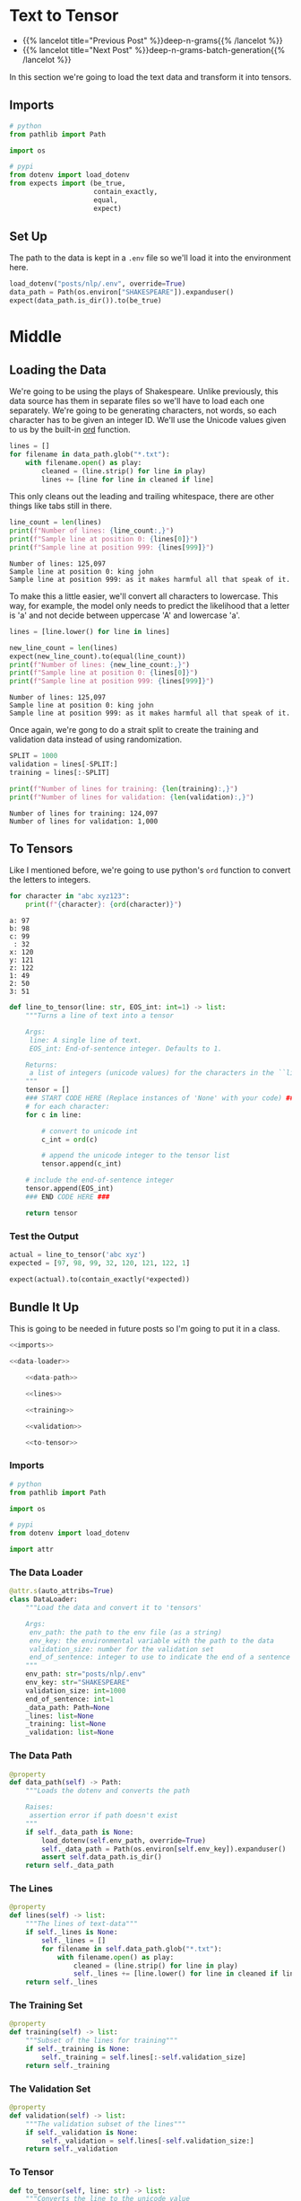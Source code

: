 #+BEGIN_COMMENT
.. title: Deep N-Grams: Loading the Data
.. slug: deep-n-grams-loading-the-data
.. date: 2021-01-05 16:47:30 UTC-08:00
.. tags: nlp,n-grams,rnn,gru
.. category: NLP
.. link: 
.. description: Loading the data and converting it to tensors.
.. type: text

#+END_COMMENT
#+OPTIONS: ^:{}
#+TOC: headlines 3
#+PROPERTY: header-args :session ~/.local/share/jupyter/runtime/kernel-5db9f1b2-7e92-4572-8627-e28f07f8bbd5-ssh.json
#+BEGIN_SRC python :results none :exports none
%load_ext autoreload
%autoreload 2
#+END_SRC

* Text to Tensor
  - {{% lancelot title="Previous Post" %}}deep-n-grams{{% /lancelot %}}
  - {{% lancelot title="Next Post" %}}deep-n-grams-batch-generation{{% /lancelot %}}

In this section we're going to load the text data and transform it into tensors.
** Imports
#+begin_src python :results none
# python
from pathlib import Path

import os

# pypi
from dotenv import load_dotenv
from expects import (be_true,
                     contain_exactly,
                     equal,
                     expect)
#+end_src
** Set Up
   The path to the data is kept in a =.env= file so we'll load it into the environment here.

#+begin_src python :results none
load_dotenv("posts/nlp/.env", override=True)
data_path = Path(os.environ["SHAKESPEARE"]).expanduser()
expect(data_path.is_dir()).to(be_true)
#+end_src
* Middle
** Loading the Data  
  We're going to be using the plays of Shakespeare. Unlike previously, this data source has them in separate files so we'll have to load each one separately. We're going to be generating characters, not words, so each character has to be given an integer ID. We'll use the Unicode values given to us by the built-in [[https://docs.python.org/3/library/functions.html#ord][ord]] function.

#+begin_src python :results none
lines = []
for filename in data_path.glob("*.txt"):
    with filename.open() as play:
        cleaned = (line.strip() for line in play)
        lines += [line for line in cleaned if line]
#+end_src

This only cleans out the leading and trailing whitespace, there are other things like tabs still in there.

#+begin_src python :results output :exports both
line_count = len(lines)
print(f"Number of lines: {line_count:,}")
print(f"Sample line at position 0: {lines[0]}")
print(f"Sample line at position 999: {lines[999]}")
#+end_src

#+RESULTS:
: Number of lines: 125,097
: Sample line at position 0: king john
: Sample line at position 999: as it makes harmful all that speak of it.

To make this a little easier, we'll convert all characters to lowercase.  This way, for example, the model only needs to predict the likelihood that a letter is 'a' and not decide between uppercase 'A' and lowercase 'a'.

#+begin_src python :results output :exports both
lines = [line.lower() for line in lines]

new_line_count = len(lines)
expect(new_line_count).to(equal(line_count))
print(f"Number of lines: {new_line_count:,}")
print(f"Sample line at position 0: {lines[0]}")
print(f"Sample line at position 999: {lines[999]}")
#+end_src

#+RESULTS:
: Number of lines: 125,097
: Sample line at position 0: king john
: Sample line at position 999: as it makes harmful all that speak of it.

Once again, we're gong to do a strait split to create the training and validation data instead of using randomization.

#+begin_src python :results output :exports both
SPLIT = 1000
validation = lines[-SPLIT:]
training = lines[:-SPLIT]

print(f"Number of lines for training: {len(training):,}")
print(f"Number of lines for validation: {len(validation):,}")

#+end_src

#+RESULTS:
: Number of lines for training: 124,097
: Number of lines for validation: 1,000

** To Tensors
   Like I mentioned before, we're going to use python's =ord= function to convert the letters to integers.

#+begin_src python :results output :exports both
for character in "abc xyz123":
    print(f"{character}: {ord(character)}")
#+end_src   

#+RESULTS:
: a: 97
: b: 98
: c: 99
:  : 32
: x: 120
: y: 121
: z: 122
: 1: 49
: 2: 50
: 3: 51

# **Instructions:** Write a function that takes in a single line and transforms each character into its unicode integer.  This returns a list of integers, which we'll refer to as a tensor.
# - Use a special integer to represent the end of the sentence (the end of the line).
# - This will be the EOS_int (end of sentence integer) parameter of the function.
# - Include the EOS_int as the last integer of the 
# - For this exercise, you will use the number `1` to represent the end of a sentence.

#+begin_src python :results none
def line_to_tensor(line: str, EOS_int: int=1) -> list:
    """Turns a line of text into a tensor

    Args:
     line: A single line of text.
     EOS_int: End-of-sentence integer. Defaults to 1.

    Returns:
     a list of integers (unicode values) for the characters in the ``line``.
    """
    tensor = []
    ### START CODE HERE (Replace instances of 'None' with your code) ###
    # for each character:
    for c in line:
        
        # convert to unicode int
        c_int = ord(c)
        
        # append the unicode integer to the tensor list
        tensor.append(c_int)
    
    # include the end-of-sentence integer
    tensor.append(EOS_int)
    ### END CODE HERE ###

    return tensor
#+end_src

*** Test the Output

#+begin_src python :results none
actual = line_to_tensor('abc xyz')
expected = [97, 98, 99, 32, 120, 121, 122, 1]

expect(actual).to(contain_exactly(*expected))
#+end_src
** Bundle It Up
   This is going to be needed in future posts so I'm going to put it in a class.

#+begin_src python :tangle ../../neurotic/nlp/deep_rnn/data_loader.py
<<imports>>

<<data-loader>>

    <<data-path>>

    <<lines>>

    <<training>>

    <<validation>>

    <<to-tensor>>
#+end_src
*** Imports
#+begin_src python :noweb-ref imports
# python
from pathlib import Path

import os

# pypi
from dotenv import load_dotenv

import attr
#+end_src
*** The Data Loader

#+begin_src python :noweb-ref data-loader
@attr.s(auto_attribs=True)
class DataLoader:
    """Load the data and convert it to 'tensors'

    Args:
     env_path: the path to the env file (as a string)
     env_key: the environmental variable with the path to the data
     validation_size: number for the validation set
     end_of_sentence: integer to use to indicate the end of a sentence
    """
    env_path: str="posts/nlp/.env"
    env_key: str="SHAKESPEARE"
    validation_size: int=1000
    end_of_sentence: int=1
    _data_path: Path=None
    _lines: list=None
    _training: list=None
    _validation: list=None
#+end_src
*** The Data Path
#+begin_src python :noweb-ref data-path
@property
def data_path(self) -> Path:
    """Loads the dotenv and converts the path

    Raises:
     assertion error if path doesn't exist
    """
    if self._data_path is None:
        load_dotenv(self.env_path, override=True)
        self._data_path = Path(os.environ[self.env_key]).expanduser()
        assert self.data_path.is_dir()
    return self._data_path
#+end_src    
*** The Lines
#+begin_src python :noweb-ref lines
@property
def lines(self) -> list:
    """The lines of text-data"""
    if self._lines is None:
        self._lines = []
        for filename in self.data_path.glob("*.txt"):
            with filename.open() as play:
                cleaned = (line.strip() for line in play)
                self._lines += [line.lower() for line in cleaned if line]
    return self._lines
#+end_src    
*** The Training Set
#+begin_src python :noweb-ref training
@property
def training(self) -> list:
    """Subset of the lines for training"""
    if self._training is None:
        self._training = self.lines[:-self.validation_size]
    return self._training
#+end_src
*** The Validation Set
#+begin_src python :noweb-ref validation
@property
def validation(self) -> list:
    """The validation subset of the lines"""
    if self._validation is None:
        self._validation = self.lines[-self.validation_size:]
    return self._validation
#+end_src
*** To Tensor
#+begin_src python :noweb-ref to-tensor
def to_tensor(self, line: str) -> list:
    """Converts the line to the unicode value

    Args:
     line: the text to convert
    Returns:
     line converted to unicode integer encodings
    """
    return [ord(character) for character in line] + [self.end_of_sentence]
#+end_src
** Check the Data Loader
#+begin_src python :results none
from neurotic.nlp.deep_rnn.data_loader import DataLoader

loader = DataLoader()

expect(len(loader.lines)).to(equal(line_count))
expect(len(loader.validation)).to(equal(SPLIT))
expect(len(loader.training)).to(equal(line_count - SPLIT))

actual = loader.to_tensor('abc xyz')
expected = [97, 98, 99, 32, 120, 121, 122, 1]

expect(actual).to(contain_exactly(*expected))
#+end_src

#+begin_src python :results output :exports both
for line in loader.lines[:10]:
    print(line)
#+end_src

#+RESULTS:
: king john
: dramatis personae
: king john:
: prince henry	son to the king.
: arthur	duke of bretagne, nephew to the king.
: the earl of
: pembroke	(pembroke:)
: the earl of essex	(essex:)
: the earl of
: salisbury	(salisbury:)
